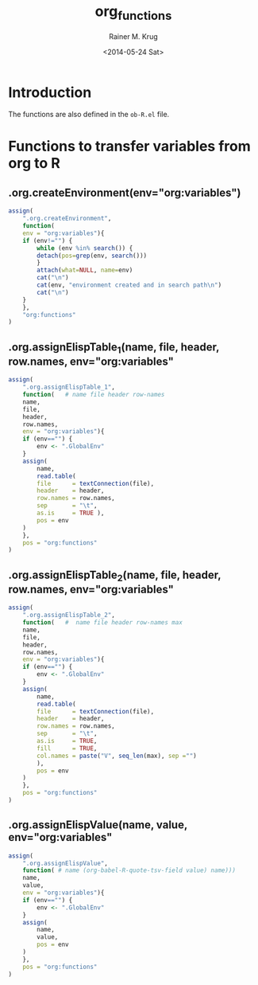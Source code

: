 #+TITLE: org_functions
#+DATE: <2014-05-24 Sat>
#+AUTHOR: Rainer M. Krug
#+EMAIL: Rainer@krugs.de
#+DESCRIPTION:
#+KEYWORDS:
#+CREATOR: Emacs 24.3.1 (Org mode 8.2.6)

:CONFIG:
#+OPTIONS: ':nil *:t -:t ::t <:t H:3 \n:nil ^:t arch:headline
#+OPTIONS: author:t c:nil creator:comment d:(not "LOGBOOK") date:t
#+OPTIONS: e:t email:nil f:t inline:t num:t p:nil pri:nil prop:nil
#+OPTIONS: stat:t tags:t tasks:t tex:t timestamp:t toc:t todo:t |:t
#+LANGUAGE: en
#+SELECT_TAGS: export
#+EXCLUDE_TAGS: noexport
#+DRAWERS: HIDDEN PROPERTIES STATE CONFIG BABEL OUTPUT LATEXHEADER HTMLHEADER VARIABLES
:END:
:LATEXHEADER:
#+LATEX_HEADER: \usepackage{rotfloat}
#+LATEX_HEADER: \usepackage[usenames,dvipsnames,svgnames,table]{xcolor}
#+LATEX_HEADER: \definecolor{light-gray}{gray}{0.9}
#+LATEX_HEADER: \lstset{%
#+LATEX_HEADER:     basicstyle=\ttfamily\footnotesize,       % the font that is used for the code
#+LATEX_HEADER:     tabsize=4,                       % sets default tabsize to 4 spaces
#+LATEX_HEADER:     numbers=left,                    % where to put the line numbers
#+LATEX_HEADER:     numberstyle=\tiny,               % line number font size
#+LATEX_HEADER:     stepnumber=0,                    % step between two line numbers
#+LATEX_HEADER:     breaklines=true,                 %!! don't break long lines of code
#+LATEX_HEADER:     showtabs=false,                  % show tabs within strings adding particular underscores
#+LATEX_HEADER:     showspaces=false,                % show spaces adding particular underscores
#+LATEX_HEADER:     showstringspaces=false,          % underline spaces within strings
#+LATEX_HEADER:     keywordstyle=\color{blue},
#+LATEX_HEADER:     identifierstyle=\color{black},
#+LATEX_HEADER:     stringstyle=\color{ForestGreen},
#+LATEX_HEADER:     commentstyle=\color{red},
#+LATEX_HEADER:     backgroundcolor=\color{light-gray},   % sets the background color
#+LATEX_HEADER:     columns=fullflexible,  
#+LATEX_HEADER:     basewidth={0.5em,0.4em}, 
#+LATEX_HEADER:     captionpos=b,                    % sets the caption position to `bottom'
#+LATEX_HEADER:     extendedchars=false              %!?? workaround for when the listed file is in UTF-8
#+LATEX_HEADER: }
:END:
:BABEL:
#+PROPERTY: tangle yes
#+PROPERTY: no-expand true
:END:

* Introduction
The functions are also defined in the =ob-R.el= file.

* Functions to transfer variables from org to R
** .org.createEnvironment(env="org:variables")
#+begin_src R 
assign(
    ".org.createEnvironment",
    function(
	env = "org:variables"){
	if (env!="") {
	    while (env %in% search()) {
		detach(pos=grep(env, search()))
	    }
	    attach(what=NULL, name=env)
	    cat("\n")
	    cat(env, "environment created and in search path\n")
	    cat("\n")
	}
    },
    "org:functions"
)
#+end_src

** .org.assignElispTable_1(name, file, header, row.names, env="org:variables"
#+begin_src R 
assign(
    ".org.assignElispTable_1",
    function(   # name file header row-names
	name,
	file,
	header,
	row.names,
	env = "org:variables"){
	if (env=="") {
	    env <- ".GlobalEnv"
	}
	assign(
	    name,
	    read.table(
		file      = textConnection(file),
		header    = header,
		row.names = row.names,
		sep       = "\t",
		as.is     = TRUE ),
	    pos = env
	)
    },
    pos = "org:functions"
)
#+end_src
#+end_src

** .org.assignElispTable_2(name, file, header, row.names, env="org:variables"
#+begin_src R 
assign(
    ".org.assignElispTable_2",
    function(   #  name file header row-names max
	name,
	file,
	header,
	row.names,
	env = "org:variables"){
	if (env=="") {
	    env <- ".GlobalEnv"
	}
	assign(
	    name,
	    read.table(
		file      = textConnection(file),
		header    = header,
		row.names = row.names,
		sep       = "\t",
		as.is     = TRUE,
		fill      = TRUE,
		col.names = paste("V", seq_len(max), sep ="")
	    ),
	    pos = env
	)
    },
    pos = "org:functions"
)
#+end_src

** .org.assignElispValue(name, value, env="org:variables"
#+begin_src R 
assign(
    ".org.assignElispValue",
    function( # name (org-babel-R-quote-tsv-field value) name)))
	name,
	value,
	env = "org:variables"){
	if (env=="") {
	    env <- ".GlobalEnv"
	}
	assign(
	    name,
	    value,
	    pos = env
	)
    },
    pos = "org:functions"
)
#+end_src

* Work In Progress - not tangled				   :noexport:
:PROPERTIES:
:tangle: no
:END:
** .org.wrapGraphics(...)
#+begin_src R 
assign(
    ".org.wrapGraphics",
    function(){
	tryCatch(
	    {
		list(...)
	    },
	    error = function(e){
		plot(
		    x    = -1:1,
		    y    = -1:1,
		    type = 'n',
		    xlab = '',
		    ylab = '',
		    axes = FALSE
		)
		text(
		    x      = 0,
		    y      = 0,
		    labels = e$message,
		    col    = 'red')
		paste( 'ERROR', e$message, sep=' : ')
	    }
	)
    },
    pos = "org:functions"
)
#+end_src

** org-babel-R-write-object-command
#+begin_src R 
{
    function(object,transfer.file){
        object;
        invisible(
            if (inherits(try({
                tfile <- tempfile();
                write.table(object,file=tfile,sep=\"\\t\",na=\"nil\",row.names=%s,col.names=%s,quote=FALSE);
                file.rename(tfile,transfer.file)},silent=TRUE),\"try-error\")) {
                if(!file.exists(transfer.file)) file.create(transfer.file)
            }
        )
    }
}(object=%s,transfer.file=\"%s\")
#+end_src

